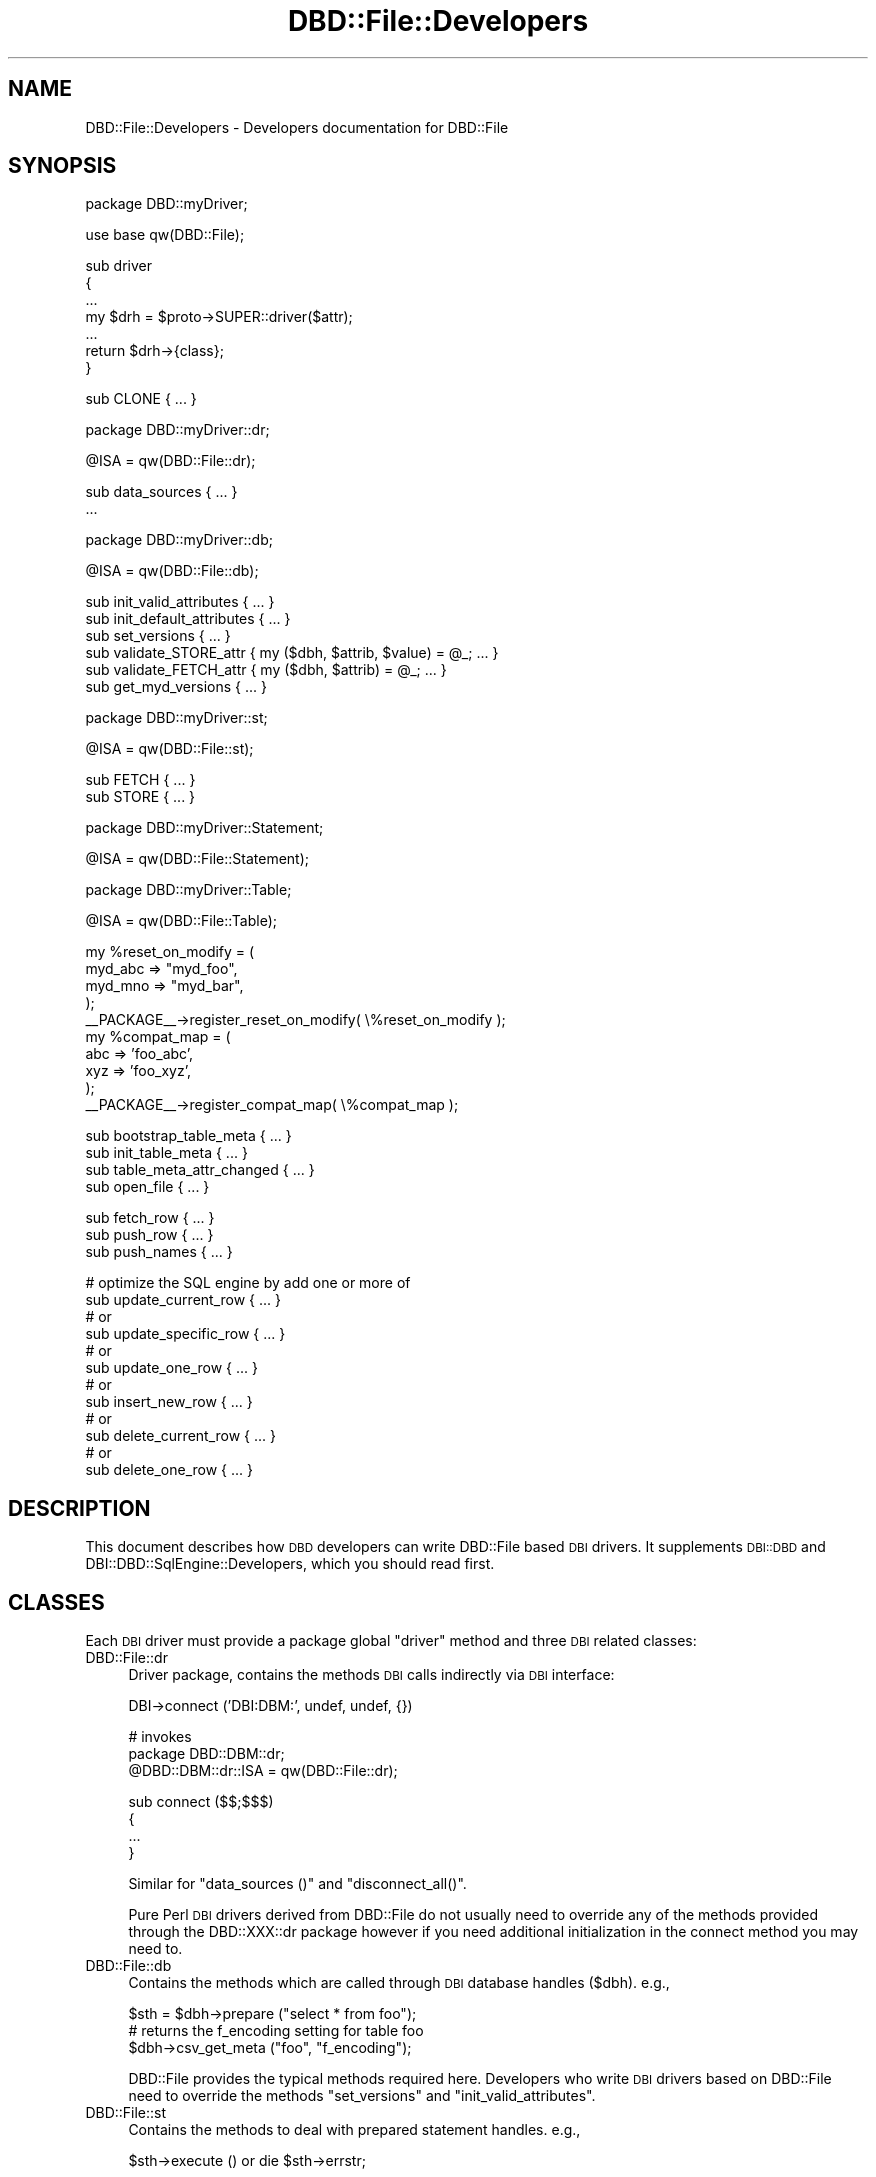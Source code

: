 .\" Automatically generated by Pod::Man v1.37, Pod::Parser v1.14
.\"
.\" Standard preamble:
.\" ========================================================================
.de Sh \" Subsection heading
.br
.if t .Sp
.ne 5
.PP
\fB\\$1\fR
.PP
..
.de Sp \" Vertical space (when we can't use .PP)
.if t .sp .5v
.if n .sp
..
.de Vb \" Begin verbatim text
.ft CW
.nf
.ne \\$1
..
.de Ve \" End verbatim text
.ft R
.fi
..
.\" Set up some character translations and predefined strings.  \*(-- will
.\" give an unbreakable dash, \*(PI will give pi, \*(L" will give a left
.\" double quote, and \*(R" will give a right double quote.  | will give a
.\" real vertical bar.  \*(C+ will give a nicer C++.  Capital omega is used to
.\" do unbreakable dashes and therefore won't be available.  \*(C` and \*(C'
.\" expand to `' in nroff, nothing in troff, for use with C<>.
.tr \(*W-|\(bv\*(Tr
.ds C+ C\v'-.1v'\h'-1p'\s-2+\h'-1p'+\s0\v'.1v'\h'-1p'
.ie n \{\
.    ds -- \(*W-
.    ds PI pi
.    if (\n(.H=4u)&(1m=24u) .ds -- \(*W\h'-12u'\(*W\h'-12u'-\" diablo 10 pitch
.    if (\n(.H=4u)&(1m=20u) .ds -- \(*W\h'-12u'\(*W\h'-8u'-\"  diablo 12 pitch
.    ds L" ""
.    ds R" ""
.    ds C` ""
.    ds C' ""
'br\}
.el\{\
.    ds -- \|\(em\|
.    ds PI \(*p
.    ds L" ``
.    ds R" ''
'br\}
.\"
.\" If the F register is turned on, we'll generate index entries on stderr for
.\" titles (.TH), headers (.SH), subsections (.Sh), items (.Ip), and index
.\" entries marked with X<> in POD.  Of course, you'll have to process the
.\" output yourself in some meaningful fashion.
.if \nF \{\
.    de IX
.    tm Index:\\$1\t\\n%\t"\\$2"
..
.    nr % 0
.    rr F
.\}
.\"
.\" For nroff, turn off justification.  Always turn off hyphenation; it makes
.\" way too many mistakes in technical documents.
.hy 0
.if n .na
.\"
.\" Accent mark definitions (@(#)ms.acc 1.5 88/02/08 SMI; from UCB 4.2).
.\" Fear.  Run.  Save yourself.  No user-serviceable parts.
.    \" fudge factors for nroff and troff
.if n \{\
.    ds #H 0
.    ds #V .8m
.    ds #F .3m
.    ds #[ \f1
.    ds #] \fP
.\}
.if t \{\
.    ds #H ((1u-(\\\\n(.fu%2u))*.13m)
.    ds #V .6m
.    ds #F 0
.    ds #[ \&
.    ds #] \&
.\}
.    \" simple accents for nroff and troff
.if n \{\
.    ds ' \&
.    ds ` \&
.    ds ^ \&
.    ds , \&
.    ds ~ ~
.    ds /
.\}
.if t \{\
.    ds ' \\k:\h'-(\\n(.wu*8/10-\*(#H)'\'\h"|\\n:u"
.    ds ` \\k:\h'-(\\n(.wu*8/10-\*(#H)'\`\h'|\\n:u'
.    ds ^ \\k:\h'-(\\n(.wu*10/11-\*(#H)'^\h'|\\n:u'
.    ds , \\k:\h'-(\\n(.wu*8/10)',\h'|\\n:u'
.    ds ~ \\k:\h'-(\\n(.wu-\*(#H-.1m)'~\h'|\\n:u'
.    ds / \\k:\h'-(\\n(.wu*8/10-\*(#H)'\z\(sl\h'|\\n:u'
.\}
.    \" troff and (daisy-wheel) nroff accents
.ds : \\k:\h'-(\\n(.wu*8/10-\*(#H+.1m+\*(#F)'\v'-\*(#V'\z.\h'.2m+\*(#F'.\h'|\\n:u'\v'\*(#V'
.ds 8 \h'\*(#H'\(*b\h'-\*(#H'
.ds o \\k:\h'-(\\n(.wu+\w'\(de'u-\*(#H)/2u'\v'-.3n'\*(#[\z\(de\v'.3n'\h'|\\n:u'\*(#]
.ds d- \h'\*(#H'\(pd\h'-\w'~'u'\v'-.25m'\f2\(hy\fP\v'.25m'\h'-\*(#H'
.ds D- D\\k:\h'-\w'D'u'\v'-.11m'\z\(hy\v'.11m'\h'|\\n:u'
.ds th \*(#[\v'.3m'\s+1I\s-1\v'-.3m'\h'-(\w'I'u*2/3)'\s-1o\s+1\*(#]
.ds Th \*(#[\s+2I\s-2\h'-\w'I'u*3/5'\v'-.3m'o\v'.3m'\*(#]
.ds ae a\h'-(\w'a'u*4/10)'e
.ds Ae A\h'-(\w'A'u*4/10)'E
.    \" corrections for vroff
.if v .ds ~ \\k:\h'-(\\n(.wu*9/10-\*(#H)'\s-2\u~\d\s+2\h'|\\n:u'
.if v .ds ^ \\k:\h'-(\\n(.wu*10/11-\*(#H)'\v'-.4m'^\v'.4m'\h'|\\n:u'
.    \" for low resolution devices (crt and lpr)
.if \n(.H>23 .if \n(.V>19 \
\{\
.    ds : e
.    ds 8 ss
.    ds o a
.    ds d- d\h'-1'\(ga
.    ds D- D\h'-1'\(hy
.    ds th \o'bp'
.    ds Th \o'LP'
.    ds ae ae
.    ds Ae AE
.\}
.rm #[ #] #H #V #F C
.\" ========================================================================
.\"
.IX Title "DBD::File::Developers 3"
.TH DBD::File::Developers 3 "2010-09-16" "perl v5.8.4" "User Contributed Perl Documentation"
.SH "NAME"
DBD::File::Developers \- Developers documentation for DBD::File
.SH "SYNOPSIS"
.IX Header "SYNOPSIS"
.Vb 1
\&    package DBD::myDriver;
.Ve
.PP
.Vb 1
\&    use base qw(DBD::File);
.Ve
.PP
.Vb 7
\&    sub driver
\&    {
\&        ...
\&        my $drh = $proto->SUPER::driver($attr);
\&        ...
\&        return $drh->{class};
\&        }
.Ve
.PP
.Vb 1
\&    sub CLONE { ... }
.Ve
.PP
.Vb 1
\&    package DBD::myDriver::dr;
.Ve
.PP
.Vb 1
\&    @ISA = qw(DBD::File::dr);
.Ve
.PP
.Vb 2
\&    sub data_sources { ... }
\&    ...
.Ve
.PP
.Vb 1
\&    package DBD::myDriver::db;
.Ve
.PP
.Vb 1
\&    @ISA = qw(DBD::File::db);
.Ve
.PP
.Vb 6
\&    sub init_valid_attributes { ... }
\&    sub init_default_attributes { ... }
\&    sub set_versions { ... }
\&    sub validate_STORE_attr { my ($dbh, $attrib, $value) = @_; ... }
\&    sub validate_FETCH_attr { my ($dbh, $attrib) = @_; ... }
\&    sub get_myd_versions { ... }
.Ve
.PP
.Vb 1
\&    package DBD::myDriver::st;
.Ve
.PP
.Vb 1
\&    @ISA = qw(DBD::File::st);
.Ve
.PP
.Vb 2
\&    sub FETCH { ... }
\&    sub STORE { ... }
.Ve
.PP
.Vb 1
\&    package DBD::myDriver::Statement;
.Ve
.PP
.Vb 1
\&    @ISA = qw(DBD::File::Statement);
.Ve
.PP
.Vb 1
\&    package DBD::myDriver::Table;
.Ve
.PP
.Vb 1
\&    @ISA = qw(DBD::File::Table);
.Ve
.PP
.Vb 10
\&    my %reset_on_modify = (
\&                            myd_abc => "myd_foo",
\&                            myd_mno => "myd_bar",
\&                          );
\&    __PACKAGE__->register_reset_on_modify( \e%reset_on_modify );
\&    my %compat_map = (
\&                       abc => 'foo_abc',
\&                       xyz => 'foo_xyz',
\&                     );
\&    __PACKAGE__->register_compat_map( \e%compat_map );
.Ve
.PP
.Vb 4
\&    sub bootstrap_table_meta { ... }
\&    sub init_table_meta { ... }
\&    sub table_meta_attr_changed { ... }
\&    sub open_file { ... }
.Ve
.PP
.Vb 3
\&    sub fetch_row { ... }
\&    sub push_row { ... }
\&    sub push_names { ... }
.Ve
.PP
.Vb 12
\&    # optimize the SQL engine by add one or more of
\&    sub update_current_row { ... }
\&    # or
\&    sub update_specific_row { ... }
\&    # or
\&    sub update_one_row { ... }
\&    # or
\&    sub insert_new_row { ... }
\&    # or
\&    sub delete_current_row { ... }
\&    # or
\&    sub delete_one_row { ... }
.Ve
.SH "DESCRIPTION"
.IX Header "DESCRIPTION"
This document describes how \s-1DBD\s0 developers can write DBD::File based \s-1DBI\s0
drivers. It supplements \s-1DBI::DBD\s0 and DBI::DBD::SqlEngine::Developers,
which you should read first.
.SH "CLASSES"
.IX Header "CLASSES"
Each \s-1DBI\s0 driver must provide a package global \f(CW\*(C`driver\*(C'\fR method and three
\&\s-1DBI\s0 related classes:
.IP "DBD::File::dr" 4
.IX Item "DBD::File::dr"
Driver package, contains the methods \s-1DBI\s0 calls indirectly via \s-1DBI\s0
interface:
.Sp
.Vb 1
\&  DBI->connect ('DBI:DBM:', undef, undef, {})
.Ve
.Sp
.Vb 3
\&  # invokes
\&  package DBD::DBM::dr;
\&  @DBD::DBM::dr::ISA = qw(DBD::File::dr);
.Ve
.Sp
.Vb 4
\&  sub connect ($$;$$$)
\&  {
\&      ...
\&  }
.Ve
.Sp
Similar for \f(CW\*(C`data_sources ()\*(C'\fR and \f(CW\*(C`disconnect_all()\*(C'\fR.
.Sp
Pure Perl \s-1DBI\s0 drivers derived from DBD::File do not usually need to
override any of the methods provided through the DBD::XXX::dr package
however if you need additional initialization in the connect method
you may need to.
.IP "DBD::File::db" 4
.IX Item "DBD::File::db"
Contains the methods which are called through \s-1DBI\s0 database handles
(\f(CW$dbh\fR). e.g.,
.Sp
.Vb 3
\&  $sth = $dbh->prepare ("select * from foo");
\&  # returns the f_encoding setting for table foo
\&  $dbh->csv_get_meta ("foo", "f_encoding");
.Ve
.Sp
DBD::File provides the typical methods required here. Developers who
write \s-1DBI\s0 drivers based on DBD::File need to override the methods \f(CW\*(C`set_versions\*(C'\fR and \f(CW\*(C`init_valid_attributes\*(C'\fR.
.IP "DBD::File::st" 4
.IX Item "DBD::File::st"
Contains the methods to deal with prepared statement handles. e.g.,
.Sp
.Vb 1
\&  $sth->execute () or die $sth->errstr;
.Ve
.Sh "DBD::File"
.IX Subsection "DBD::File"
This is the main package containing the routines to initialize
DBD::File based \s-1DBI\s0 drivers. Primarily the \f(CW\*(C`DBD::File::driver\*(C'\fR
method is invoked, either directly from \s-1DBI\s0 when the driver is
initialized or from the derived class.
.PP
.Vb 1
\&  package DBD::DBM;
.Ve
.PP
.Vb 1
\&  use base qw( DBD::File );
.Ve
.PP
.Vb 8
\&  sub driver
\&  {
\&      my ( $class, $attr ) = @_;
\&      ...
\&      my $drh = $class->SUPER::driver( $attr );
\&      ...
\&      return $drh;
\&  }
.Ve
.PP
It is not necessary to implement your own driver method as long as
additional initialization (e.g. installing more private driver
methods) is not required.  You do not need to call \f(CW\*(C`setup_driver\*(C'\fR
as DBD::File takes care of it.
.Sh "DBD::File::dr"
.IX Subsection "DBD::File::dr"
The driver package contains the methods \s-1DBI\s0 calls indirectly via the \s-1DBI\s0
interface (see \*(L"\s-1DBI\s0 Class Methods\*(R" in \s-1DBI\s0).
.PP
DBD::File based \s-1DBI\s0 drivers usually do not need to implement anything here,
it is enough to do the basic initialization:
.PP
.Vb 1
\&  package DBD:XXX::dr;
.Ve
.PP
.Vb 4
\&  @DBD::XXX::dr::ISA = qw (DBD::File::dr);
\&  $DBD::XXX::dr::imp_data_size     = 0;
\&  $DBD::XXX::dr::data_sources_attr = undef;
\&  $DBD::XXX::ATTRIBUTION = "DBD::XXX $DBD::XXX::VERSION by Hans Mustermann";
.Ve
.Sh "DBD::File::db"
.IX Subsection "DBD::File::db"
This package defines the database methods, which are called via the \s-1DBI\s0
database handle \f(CW$dbh\fR.
.PP
Methods provided by DBD::File:
.IP "ping" 4
.IX Item "ping"
Simply returns the content of the \f(CW\*(C`Active\*(C'\fR attribute. Override
when your driver needs more complicated actions here.
.IP "prepare" 4
.IX Item "prepare"
Prepares a new \s-1SQL\s0 statement to execute. Returns a statement handle,
\&\f(CW$sth\fR \- instance of the DBD:XXX::st. It is neither required nor
recommended to override this method.
.IP "\s-1FETCH\s0" 4
.IX Item "FETCH"
Fetches an attribute of a \s-1DBI\s0 database object. Private handle attributes
must have a prefix (this is mandatory). If a requested attribute is
detected as a private attribute without a valid prefix, the driver prefix
(written as \f(CW$drv_prefix\fR) is added.
.Sp
The driver prefix is extracted from the attribute name and verified against
\&\f(CW\*(C`$dbh\->{ $drv_prefix . "valid_attrs" }\*(C'\fR (when it exists). If the
requested attribute value is not listed as a valid attribute, this method
croaks. If the attribute is valid and readonly (listed in \f(CW\*(C`$dbh\->{
$drv_prefix . "readonly_attrs" }\*(C'\fR when it exists), a real copy of the
attribute value is returned. So it's not possible to modify
\&\f(CW\*(C`f_valid_attrs\*(C'\fR from outside of DBD::File::db or a derived class.
.IP "\s-1STORE\s0" 4
.IX Item "STORE"
Stores a database private attribute. Private handle attributes must have a
prefix (this is mandatory). If a requested attribute is detected as a private
attribute without a valid prefix, the driver prefix (written as
\&\f(CW$drv_prefix\fR) is added. If the database handle has an attribute
\&\f(CW\*(C`${drv_prefix}_valid_attrs\*(C'\fR \- for attribute names which are not listed in
that hash, this method croaks. If the database handle has an attribute
\&\f(CW\*(C`${drv_prefix}_readonly_attrs\*(C'\fR, only attributes which are not listed there
can be stored (once they are initialized). Trying to overwrite such an
immutable attribute forces this method to croak.
.Sp
An example of a valid attributes list can be found in
\&\f(CW\*(C`DBD::File::db::init_valid_attributes\*(C'\fR.
.IP "set_versions" 4
.IX Item "set_versions"
This method sets the attribute \f(CW\*(C`f_version\*(C'\fR with the version of DBD::File.
.Sp
This method is called at the begin of the \f(CW\*(C`connect ()\*(C'\fR phase.
.Sp
When overriding this method, do not forget to invoke the superior one.
.IP "init_valid_attributes" 4
.IX Item "init_valid_attributes"
This method is called after the database handle is instantiated as the
first attribute initialization.
.Sp
\&\f(CW\*(C`DBD::File::db::init_valid_attributes\*(C'\fR initializes the attributes
\&\f(CW\*(C`f_valid_attrs\*(C'\fR and \f(CW\*(C`f_readonly_attrs\*(C'\fR.
.Sp
When overriding this method, do not forget to invoke the superior one,
preferably before doing anything else. Compatibility table attribute
access must be initialized here to allow DBD::File to instantiate the
map tie:
.Sp
.Vb 6
\&    # for DBD::CSV
\&    $dbh->{csv_meta} = "csv_tables";
\&    # for DBD::DBM
\&    $dbh->{dbm_meta} = "dbm_tables";
\&    # for DBD::AnyData
\&    $dbh->{ad_meta}  = "ad_tables";
.Ve
.IP "init_default_attributes" 4
.IX Item "init_default_attributes"
This method is called after the database handle is instantiated to
initialize the default attributes.
.Sp
\&\f(CW\*(C`DBD::File::db::init_default_attributes\*(C'\fR initializes the attributes
\&\f(CW\*(C`f_dir\*(C'\fR, \f(CW\*(C`f_meta\*(C'\fR, \f(CW\*(C`f_meta_map\*(C'\fR, \f(CW\*(C`f_version\*(C'\fR.
.Sp
When the derived implementor class provides the attribute to validate
attributes (e.g. \f(CW\*(C`$dbh\->{dbm_valid_attrs} = {...};\*(C'\fR) or the attribute
containing the immutable attributes (e.g.  \f(CW\*(C`$dbh\->{dbm_readonly_attrs}
= {...};\*(C'\fR), the attributes \f(CW\*(C`drv_valid_attrs\*(C'\fR, \f(CW\*(C`drv_readonly_attrs\*(C'\fR,
\&\f(CW\*(C`drv_version\*(C'\fR and \f(CW\*(C`drv_meta\*(C'\fR are added (when available) to the list of
valid and immutable attributes (where \f(CW\*(C`drv_\*(C'\fR is interpreted as the driver
prefix).
.Sp
If \f(CW\*(C`drv_meta\*(C'\fR is set, an attribute with the name in \f(CW\*(C`drv_meta\*(C'\fR is
initialized providing restricted read/write access to the meta data of the
tables using \f(CW\*(C`DBD::File::TieTables\*(C'\fR in the first (table) level and
\&\f(CW\*(C`DBD::File::TieMeta\*(C'\fR for the meta attribute level. \f(CW\*(C`DBD::File::TieTables\*(C'\fR
uses \f(CW\*(C`DBD::DRV::Table::get_table_meta\*(C'\fR to initialize the second level
tied hash on \s-1FETCH/STORE\s0. The \f(CW\*(C`DBD::File::TieMeta\*(C'\fR class uses
\&\f(CW\*(C`DBD::DRV::Table::get_table_meta_attr\*(C'\fR to \s-1FETCH\s0 attribute values and
\&\f(CW\*(C`DBD::DRV::Table::set_table_meta_attr\*(C'\fR to \s-1STORE\s0 attribute values. This
allows it to map meta attributes for compatibility reasons.
.IP "get_single_table_meta" 4
.IX Item "get_single_table_meta"
.PD 0
.IP "get_file_meta" 4
.IX Item "get_file_meta"
.PD
Retrieve an attribute from a table's meta information. The method
signature is \f(CW\*(C`get_file_meta ($dbh, $table, $attr)\*(C'\fR. This method
is called by the injected db handle method \f(CW\*(C`${drv_prefix}get_meta\*(C'\fR.
.Sp
While get_file_meta allows \f(CW$table\fR or \f(CW$attr\fR to be a list of tables or
attributes to retrieve, get_single_table_meta allows only one table name
and only one attribute name. A table name of \f(CW'.'\fR (single dot) is
interpreted as the default table and this will retrieve the appropriate
attribute globally from the dbh. This has the same restrictions as
\&\f(CW\*(C`$dbh\->{$attrib}\*(C'\fR.
.Sp
get_file_meta allows \f(CW'+'\fR and \f(CW'*'\fR as wildcards for table names and
\&\f(CW$table\fR being a regular expression matching against the table names
(evaluated without the default table). The table name \f(CW'*'\fR is
\&\fIall currently known tables, including the default one\fR. The table
name \f(CW'+'\fR is \fIall table names which conform to
\&\s-1ANSI\s0 file name restrictions\fR (/^[_A\-Za\-z0\-9]+$/).
.Sp
The table meta information is retrieved using the get_table_meta and
get_table_meta_attr methods of the table class of the implementation.
.IP "set_single_table_meta" 4
.IX Item "set_single_table_meta"
.PD 0
.IP "set_file_meta" 4
.IX Item "set_file_meta"
.PD
Sets an attribute in a table's meta information. The method signature is
\&\f(CW\*(C`set_file_meta ($dbh, $table, $attr, $value)\*(C'\fR. This method is called
by the injected db handle method \f(CW\*(C`${drv_prefix}set_meta\*(C'\fR.
.Sp
While set_file_meta allows \f(CW$table\fR to be a list of tables and \f(CW$attr\fR
to be a hash of several attributes to set, set_single_table_meta allows
only one table name and only one attribute name/value pair.
.Sp
The wildcard characters for the table name are the same as for
get_file_meta.
.Sp
The table meta information is updated using the get_table_meta and
set_table_meta_attr methods of the table class of the implementation.
.IP "clear_file_meta" 4
.IX Item "clear_file_meta"
Clears all meta information cached about a table. The method signature is
\&\f(CW\*(C`clear_file_meta ($dbh, $table)\*(C'\fR. This method is called
by the injected db handle method \f(CW\*(C`${drv_prefix}clear_meta\*(C'\fR.
.Sh "DBD::File::st"
.IX Subsection "DBD::File::st"
Contains the methods to deal with prepared statement handles:
.IP "\s-1FETCH\s0" 4
.IX Item "FETCH"
Fetches statement handle attributes. Supported attributes (for full overview
see \*(L"Statement Handle Attributes\*(R" in \s-1DBI\s0) are \f(CW\*(C`NAME\*(C'\fR, \f(CW\*(C`TYPE\*(C'\fR, \f(CW\*(C`PRECISION\*(C'\fR
and \f(CW\*(C`NULLABLE\*(C'\fR in case that SQL::Statement is used as \s-1SQL\s0 execution engine
and a statement is successful prepared.  When SQL::Statement has additional
information about a table, those information are returned. Otherwise, the
same defaults as in DBI::DBD::SqlEngine are used.
.Sp
This method usually requires extending in a derived implementation.
See \s-1DBD::CSV\s0 or \s-1DBD::DBM\s0 for some example.
.Sh "DBD::File::Statement"
.IX Subsection "DBD::File::Statement"
Derives from DBI::SQL::Nano::Statement to provide following method:
.IP "open_table" 4
.IX Item "open_table"
Implements the open_table method required by SQL::Statement and
DBI::SQL::Nano. All the work for opening the file(s) belonging to the
table is handled and parameterized in DBD::File::Table. Unless you intend
to add anything to the following implementation, an empty DBD::XXX::Statement
package satisfies DBD::File.
.Sp
.Vb 3
\&  sub open_table ($$$$$)
\&  {
\&      my ($self, $data, $table, $createMode, $lockMode) = @_;
.Ve
.Sp
.Vb 2
\&      my $class = ref $self;
\&      $class =~ s/::Statement/::Table/;
.Ve
.Sp
.Vb 5
\&      my $flags = {
\&          createMode    => $createMode,
\&          lockMode      => $lockMode,
\&          };
\&      $self->{command} eq "DROP" and $flags->{dropMode} = 1;
.Ve
.Sp
.Vb 2
\&      return $class->new ($data, { table => $table }, $flags);
\&      } # open_table
.Ve
.Sh "DBD::File::Table"
.IX Subsection "DBD::File::Table"
Derives from DBI::SQL::Nano::Table and provides physical file access for
the table data which are stored in the files.
.IP "file2table" 4
.IX Item "file2table"
This method tries to map a filename to the associated table
name.  It is called with a partially filled meta structure for the
resulting table containing at least the following attributes:
\&\f(CW\*(C`f_ext\*(C'\fR, \f(CW\*(C`f_dir\*(C'\fR, \f(CW\*(C`f_lockfile\*(C'\fR and \f(CW\*(C`sql_identifier_case\*(C'\fR.
.Sp
If a file/table map can be found then this method sets the \f(CW\*(C`f_fqfn\*(C'\fR, \f(CW\*(C`f_fqbn\*(C'\fR, \f(CW\*(C`f_fqln\*(C'\fR and \f(CW\*(C`table_name\*(C'\fR attributes in
the meta structure. If a map cannot be found the table name will be
undef.
.IP "bootstrap_table_meta" 4
.IX Item "bootstrap_table_meta"
Initializes a table meta structure. Can be safely overridden in a
derived class, as long as the \f(CW\*(C`SUPER\*(C'\fR method is called at the end
of the overridden method.
.Sp
It copies the following attributes from the database into the table meta data
\&\f(CW\*(C`f_dir\*(C'\fR, \f(CW\*(C`f_ext\*(C'\fR, \f(CW\*(C`f_encoding\*(C'\fR, \f(CW\*(C`f_lock\*(C'\fR, \f(CW\*(C`f_schema\*(C'\fR,
\&\f(CW\*(C`f_lockfile\*(C'\fR and \f(CW\*(C`sql_identifier_case\*(C'\fR and makes them sticky to the
table.
.Sp
This method should be called before you attempt to map between file
name and table name to ensure the correct directory, extension etc. are
used.
.IP "init_table_meta" 4
.IX Item "init_table_meta"
Initializes more attributes of the table meta data \- usually more
expensive ones (e.g. those which require class instantiations) \- when
the file name and the table name could mapped.
.IP "get_table_meta" 4
.IX Item "get_table_meta"
Returns the table meta data. If there are none for the required
table, a new one is initialized. When it fails, nothing is
returned. On success, the name of the table and the meta data
structure is returned.
.IP "get_table_meta_attr" 4
.IX Item "get_table_meta_attr"
Returns a single attribute from the table meta data. If the attribute
name appears in \f(CW%compat_map\fR, the attribute name is updated from
there.
.IP "set_table_meta_attr" 4
.IX Item "set_table_meta_attr"
Sets a single attribute in the table meta data. If the attribute
name appears in \f(CW%compat_map\fR, the attribute name is updated from
there.
.IP "table_meta_attr_changed" 4
.IX Item "table_meta_attr_changed"
Called when an attribute of the meta data is modified.
.Sp
If the modified attribute requires to reset a calculated attribute, the
calculated attribute is reset (deleted from meta data structure) and
the \fIinitialized\fR flag is removed, too. The decision is made based on
\&\f(CW%register_reset_on_modify\fR.
.IP "register_reset_on_modify" 4
.IX Item "register_reset_on_modify"
Allows \f(CW\*(C`set_table_meta_attr\*(C'\fR to reset meta attributes when special
attributes are modified. For DBD::File, modifying one of \f(CW\*(C`f_file\*(C'\fR, \f(CW\*(C`f_dir\*(C'\fR,
\&\f(CW\*(C`f_ext\*(C'\fR or \f(CW\*(C`f_lockfile\*(C'\fR will reset \f(CW\*(C`f_fqfn\*(C'\fR. \s-1DBD::DBM\s0 extends the
list for \f(CW\*(C`dbm_type\*(C'\fR and \f(CW\*(C`dbm_mldbm\*(C'\fR to reset the value of \f(CW\*(C`dbm_tietype\*(C'\fR.
.Sp
If your \s-1DBD\s0 has calculated values in the meta data area, then call
\&\f(CW\*(C`register_reset_on_modify\*(C'\fR:
.Sp
.Vb 2
\&    my %reset_on_modify = ( "xxx_foo" => "xxx_bar" );
\&    __PACKAGE__->register_reset_on_modify( \e%reset_on_modify );
.Ve
.IP "register_compat_map" 4
.IX Item "register_compat_map"
Allows \f(CW\*(C`get_table_meta_attr\*(C'\fR and \f(CW\*(C`set_table_meta_attr\*(C'\fR to update the
attribute name to the current favored one:
.Sp
.Vb 3
\&    # from DBD::DBM
\&    my %compat_map = ( "dbm_ext" => "f_ext" );
\&    __PACKAGE__->register_compat_map( \e%compat_map );
.Ve
.IP "open_file" 4
.IX Item "open_file"
Called to open the table's data file.
.Sp
Depending on the attributes set in the table's meta data, the
following steps are performed. Unless \f(CW\*(C`f_dontopen\*(C'\fR is set to a
true value, \f(CW\*(C`f_fqfn\*(C'\fR must contain the full qualified file name
for the table to work on (file2table ensures this). The encoding in
\&\f(CW\*(C`f_encoding\*(C'\fR is applied if set and the file is opened. If
\&\f(CW\*(C`<f_fqln \*(C'\fR> (full qualified lock name) is set, this file is opened,
too. Depending on the value in \f(CW\*(C`f_lock\*(C'\fR, the appropriate lock is
set on the opened data file or lock file.
.Sp
After this is done, a derived class might add more steps in an overridden
\&\f(CW\*(C`open_file\*(C'\fR method.
.IP "new" 4
.IX Item "new"
Instantiates the table. This is done in 3 steps:
.Sp
.Vb 3
\& 1. get the table meta data
\& 2. open the data file
\& 3. bless the table data structure using inherited constructor new
.Ve
.Sp
It is not recommended to override the constructor of the table class.
Find a reasonable place to add you extensions in one of the above four
methods.
.IP "drop" 4
.IX Item "drop"
Implements the abstract table method for the \f(CW\*(C`DROP\*(C'\fR
command. Discards table meta data after all files belonging to the
table are closed and unlinked.
.Sp
Overriding this method might be reasonable in very rare cases.
.IP "seek" 4
.IX Item "seek"
Implements the abstract table method used when accessing the table from the
engine. \f(CW\*(C`seek\*(C'\fR is called every time the engine uses dumb algorithms
for iterating over the table content.
.IP "truncate" 4
.IX Item "truncate"
Implements the abstract table method used when dumb table algorithms
for \f(CW\*(C`UPDATE\*(C'\fR or \f(CW\*(C`DELETE\*(C'\fR need to truncate the table storage
after the last written row.
.PP
You should consult the documentation of \f(CW\*(C`SQL::Eval::Table\*(C'\fR (see
SQL::Eval) to get more information about the abstract methods of the
table's base class you have to override and a description of the table
meta information expected by the \s-1SQL\s0 engines.
.SH "AUTHOR"
.IX Header "AUTHOR"
The module DBD::File is currently maintained by
.PP
H.Merijn Brand < h.m.brand at xs4all.nl > and
Jens Rehsack  < rehsack at googlemail.com >
.PP
The original author is Jochen Wiedmann.
.SH "COPYRIGHT AND LICENSE"
.IX Header "COPYRIGHT AND LICENSE"
Copyright (C) 2010 by H.Merijn Brand & Jens Rehsack
.PP
All rights reserved.
.PP
You may freely distribute and/or modify this module under the terms of
either the \s-1GNU\s0 General Public License (\s-1GPL\s0) or the Artistic License, as
specified in the Perl \s-1README\s0 file.
